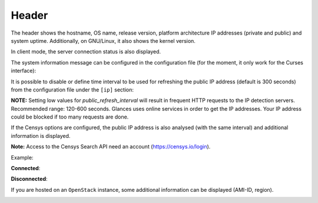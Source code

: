 .. _header:

Header
======

.. image:: ../_static/header.png

The header shows the hostname, OS name, release version, platform
architecture IP addresses (private and public) and system uptime.
Additionally, on GNU/Linux, it also shows the kernel version.

In client mode, the server connection status is also displayed.

The system information message can be configured in the configuration file
(for the moment, it only work for the Curses interface):

.. code-block:: ini
    [system]
    # System information to display (a string where {key} will be replaced by the value) in the Curses interface
    # Available dynamics information are: hostname, os_name, os_version, os_arch, linux_distro, platform
    system_info_msg= | My {os_name} system |

It is possible to disable or define time interval to be used for refreshing the
public IP address (default is 300 seconds) from the configuration
file under the ``[ip]`` section:

.. code-block:: ini
    [ip]
    public_refresh_interval=300
    public_ip_disabled=True


**NOTE:** Setting low values for `public_refresh_interval` will result in frequent
HTTP requests to the IP detection servers. Recommended range: 120-600 seconds.
Glances uses online services in order to get the IP addresses. Your IP address could be
blocked if too many requests are done.

If the Censys options are configured, the public IP address is also analysed (with the same interval)
and additional information is displayed.

.. code-block:: ini
    [ip]
    public_refresh_interval=300
    public_ip_disabled=True
    censys_url=https://search.censys.io/api
    # Get your own credential here: https://search.censys.io/account/api
    censys_username=CENSYS_API_ID
    censys_password=CENSYS_API_SECRET
    # List of fields to be displayed in user interface (comma separated)
    censys_fields=location:continent,location:country,autonomous_system:name

**Note:** Access to the Censys Search API need an account (https://censys.io/login).

Example:

.. image:: ../_static/ip.png

**Connected**:

.. image:: ../_static/connected.png

**Disconnected**:

.. image:: ../_static/disconnected.png

If you are hosted on an ``OpenStack`` instance, some additional
information can be displayed (AMI-ID, region).

.. image:: ../_static/aws.png
